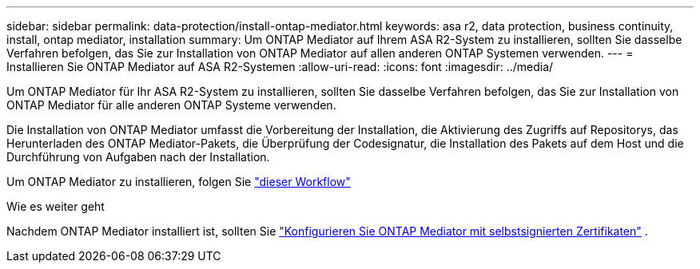 ---
sidebar: sidebar 
permalink: data-protection/install-ontap-mediator.html 
keywords: asa r2, data protection, business continuity, install, ontap mediator, installation 
summary: Um ONTAP Mediator auf Ihrem ASA R2-System zu installieren, sollten Sie dasselbe Verfahren befolgen, das Sie zur Installation von ONTAP Mediator auf allen anderen ONTAP Systemen verwenden. 
---
= Installieren Sie ONTAP Mediator auf ASA R2-Systemen
:allow-uri-read: 
:icons: font
:imagesdir: ../media/


[role="lead"]
Um ONTAP Mediator für Ihr ASA R2-System zu installieren, sollten Sie dasselbe Verfahren befolgen, das Sie zur Installation von ONTAP Mediator für alle anderen ONTAP Systeme verwenden.

Die Installation von ONTAP Mediator umfasst die Vorbereitung der Installation, die Aktivierung des Zugriffs auf Repositorys, das Herunterladen des ONTAP Mediator-Pakets, die Überprüfung der Codesignatur, die Installation des Pakets auf dem Host und die Durchführung von Aufgaben nach der Installation.

Um ONTAP Mediator zu installieren, folgen Sie link:https://docs.netapp.com/us-en/ontap/mediator/workflow-summary.html["dieser Workflow"^]

.Wie es weiter geht
Nachdem ONTAP Mediator installiert ist, sollten Sie link:configure-ontap-mediator.html["Konfigurieren Sie ONTAP Mediator mit selbstsignierten Zertifikaten"] .

